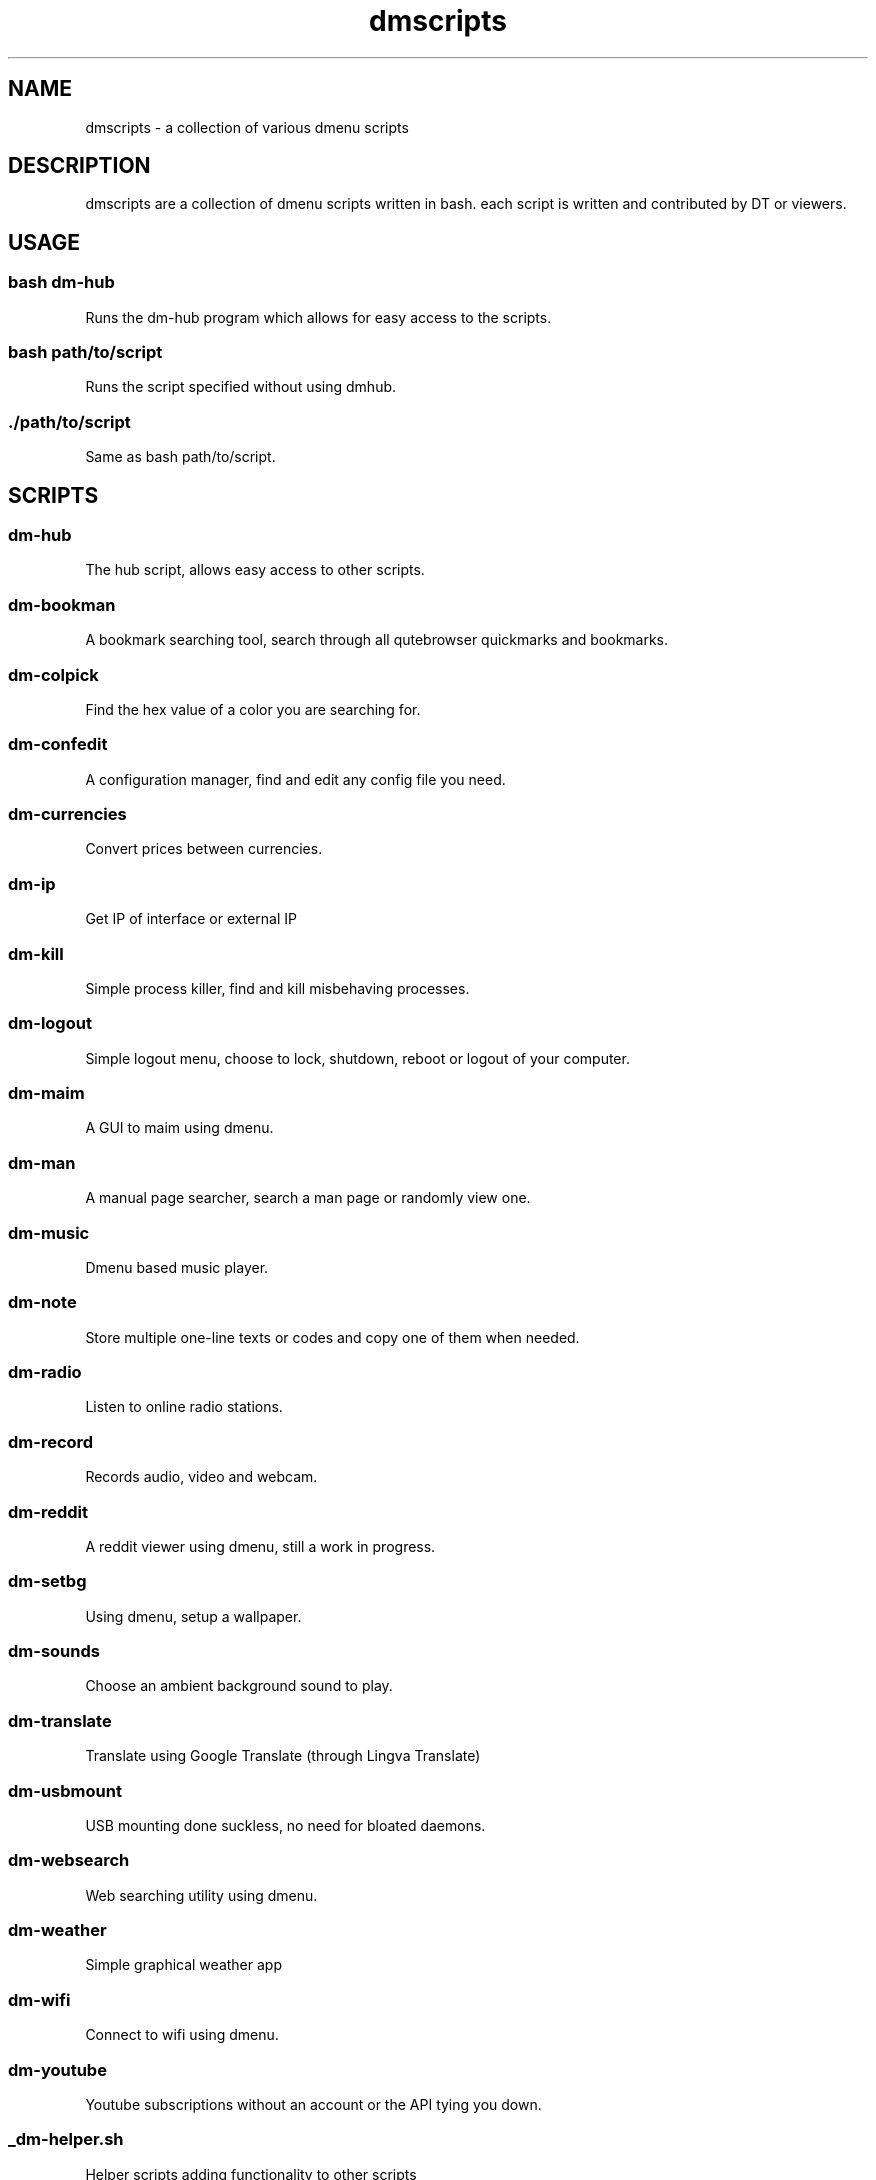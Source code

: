 .TH "dmscripts" "1" 

.SH "NAME"
.PP
dmscripts - a collection of various dmenu scripts

.SH "DESCRIPTION"
.PP
dmscripts are a collection of dmenu scripts written in bash.  each script is written and contributed by DT or viewers.

.SH "USAGE"
.SS "bash dm-hub"
.PP
Runs the dm-hub program which allows for easy access to the scripts.
.SS "bash path/to/script"
.PP
Runs the script specified without using dmhub.
.SS "./path/to/script"
.PP
Same as bash path/to/script.

.SH "SCRIPTS"
.SS "dm-hub"
.PP
The hub script, allows easy access to other scripts.
.SS "dm-bookman"
.PP
A bookmark searching tool, search through all qutebrowser quickmarks and bookmarks.
.SS "dm-colpick"
.PP
Find the hex value of a color you are searching for.
.SS "dm-confedit"
.PP
A configuration manager, find and edit any config file you need.
.SS "dm-currencies"
.PP
Convert prices between currencies.
.SS "dm-ip"
.PP
Get IP of interface or external IP
.SS "dm-kill"
.PP
Simple process killer, find and kill misbehaving processes.
.SS "dm-logout"
.PP
Simple logout menu, choose to lock, shutdown, reboot or logout of your computer.
.SS "dm-maim"
.PP
A GUI to maim using dmenu.
.SS "dm-man"
.PP
A manual page searcher, search a man page or randomly view one.
.SS "dm-music"
.PP
Dmenu based music player.
.SS "dm-note"
.PP
Store multiple one-line texts or codes and copy one of them when needed.
.SS "dm-radio"
.PP
Listen to online radio stations.
.SS "dm-record"
.PP
Records audio, video and webcam.
.SS "dm-reddit"
.PP
A reddit viewer using dmenu, still a work in progress.
.SS "dm-setbg"
.PP
Using dmenu, setup a wallpaper.
.SS "dm-sounds"
.PP
Choose an ambient background sound to play.
.SS "dm-translate"
.PP
Translate using Google Translate (through Lingva Translate)
.SS "dm-usbmount"
.PP
USB mounting done suckless, no need for bloated daemons.
.SS "dm-websearch"
.PP
Web searching utility using dmenu.
.SS "dm-weather"
.PP
Simple graphical weather app
.SS "dm-wifi"
.PP
Connect to wifi using dmenu.
.SS "dm-youtube"
.PP
Youtube subscriptions without an account or the API tying you down.
.SS "_dm-helper.sh"
.PP
Helper scripts adding functionality to other scripts

.SH "CONFIG FILES"
.SS "/etc/dmscripts/config"
.PP
This is considered the official global config file and we do not recommend you editing it. It will be overwritten if we change the configuration so you’ll need to back it up if you modify it
.SS "~/.config/dmscripts/config"
.PP
The first local config file is found here, this is free to modify and it is the recommended way to change the config file as it does not get overwritten. It is worth noting however that the config is still regularly modified so you will have to keep up to date on our gitlab page and read the diffs.
.SS "Using the repo configuration"
.PP
The repo can be used as is and provides a local config file. You can change it but it’s change at your own risk. If you want to update the repo, for example, there may be merge conflicts. And when commiting, we expect a default config unless you are intentionally making changes to fix a bug or make an update and not to simply change something in a way you prefer.
.SS "Using global variables"
.PP
While we don’t recommend it, you can choose to set some variables in other places such as the bashrc or the /etc/profile file. 
.SS "Modifying the source"
.PP
Finally, you can modify the source code to add more files to modify or to customize dmscripts to your heart’s content, please report any bugs along the way however. Confirm it on an unmodified version first and read the issues.

.SH "CONFIGURATION"
.SS "DMENU variable"
.PP
DMENU is the default variable used in dmscripts, we expect all scripts to use DMENU in substitution of the dmenu command as we want our scripts to be accessible without modifying the source code. Currently DMENU is defined in a case statement which is used to define DMENU differently depending on the script.
.SS "Other variables"
.PP
A lot of the other variables are simply program names or directories and are not worth going into further details.
.SS "Lists"
.PP
Some our config is done in a list like format. There are two syntaxes, -A and -a. 

.PP
-A uses the format of:
.RS
.nf
variable[name-displayed-in-dmenu]=what-it-actually-means

.fi
.RE

.PP
-a uses:
.RS
.nf
variable=(
"thing1"
"thing2"
...
)

.fi
.RE
